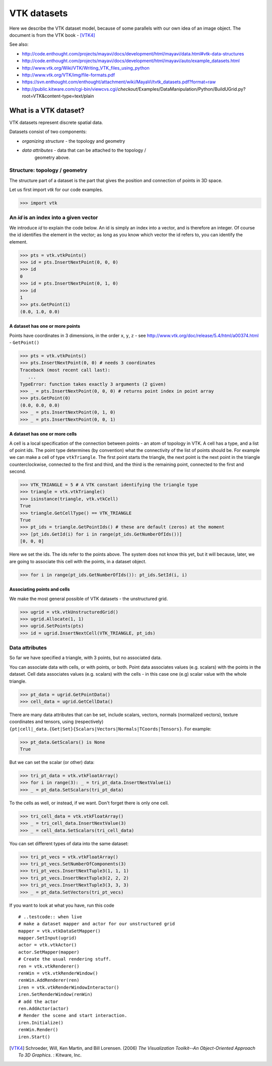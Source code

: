 ==============
 VTK datasets
==============

Here we describe the VTK dataset model, because of some parallels with
our own idea of an image object.  The document is from the VTK book - [VTK4]_

See also: 

* http://code.enthought.com/projects/mayavi/docs/development/html/mayavi/data.html#vtk-data-structures 
* http://code.enthought.com/projects/mayavi/docs/development/html/mayavi/auto/example_datasets.html
* http://www.vtk.org/Wiki/VTK/Writing_VTK_files_using_python
* http://www.vtk.org/VTK/img/file-formats.pdf
* https://svn.enthought.com/enthought/attachment/wiki/MayaVi/tvtk_datasets.pdf?format=raw
* http://public.kitware.com/cgi-bin/viewcvs.cgi/*checkout*/Examples/DataManipulation/Python/BuildUGrid.py?root=VTK&content-type=text/plain

What is a VTK dataset?
======================

VTK datasets represent discrete spatial data.

Datasets consist of two components:

* *organizing structure* - the topology and geometry
* *data attributes* - data that can be attached to the topology /
   geometry above.

Structure: topology / geometry
------------------------------

The structure part of a dataset is the part that gives the position and
connection of points in 3D space.

Let us first import *vtk* for our code examples.

>>> import vtk

An *id* is an index into a given vector
---------------------------------------

We introduce *id* to explain the code below.  An id is simply an index
into a vector, and is therefore an integer.  Of course the id identifies
the element in the vector; as long as you know which vector the id
refers to, you can identify the element. 

>>> pts = vtk.vtkPoints()
>>> id = pts.InsertNextPoint(0, 0, 0)
>>> id
0
>>> id = pts.InsertNextPoint(0, 1, 0)
>>> id
1
>>> pts.GetPoint(1)
(0.0, 1.0, 0.0)


A dataset has one or more points
~~~~~~~~~~~~~~~~~~~~~~~~~~~~~~~~

Points have coordinates in 3 dimensions, in the order ``x``, ``y``,
``z`` - see http://www.vtk.org/doc/release/5.4/html/a00374.html -
``GetPoint()``

>>> pts = vtk.vtkPoints()
>>> pts.InsertNextPoint(0, 0) # needs 3 coordinates
Traceback (most recent call last):
   ...
TypeError: function takes exactly 3 arguments (2 given)
>>> _ = pts.InsertNextPoint(0, 0, 0) # returns point index in point array
>>> pts.GetPoint(0)
(0.0, 0.0, 0.0)
>>> _ = pts.InsertNextPoint(0, 1, 0)
>>> _ = pts.InsertNextPoint(0, 0, 1)

A dataset has one or more cells
~~~~~~~~~~~~~~~~~~~~~~~~~~~~~~~

A cell is a local specification of the connection between points - an
atom of topology in VTK.  A cell has a type, and a list of point ids.
The point type determines (by convention) what the connectivity of the
list of points should be.  For example we can make a cell of type
``vtkTriangle``.  The first point starts the triangle, the next point is
the next point in the triangle counterclockwise, connected to the first
and third, and the third is the remaining point, connected to the first
and second.

>>> VTK_TRIANGLE = 5 # A VTK constant identifying the triangle type
>>> triangle = vtk.vtkTriangle()
>>> isinstance(triangle, vtk.vtkCell)
True
>>> triangle.GetCellType() == VTK_TRIANGLE
True
>>> pt_ids = triangle.GetPointIds() # these are default (zeros) at the moment
>>> [pt_ids.GetId(i) for i in range(pt_ids.GetNumberOfIds())]
[0, 0, 0]

Here we set the ids.  The ids refer to the points above.  The system
does not know this yet, but it will because, later, we are going to
associate this cell with the points, in a dataset object.

>>> for i in range(pt_ids.GetNumberOfIds()): pt_ids.SetId(i, i)

Associating points and cells
~~~~~~~~~~~~~~~~~~~~~~~~~~~~

We make the most general possible of VTK datasets - the unstructured
grid.

>>> ugrid = vtk.vtkUnstructuredGrid()
>>> ugrid.Allocate(1, 1)
>>> ugrid.SetPoints(pts)
>>> id = ugrid.InsertNextCell(VTK_TRIANGLE, pt_ids)

Data attributes
---------------

So far we have specified a triangle, with 3 points, but no associated data.

You can associate data with cells, or with points, or both.  Point data
associates values (e.g. scalars) with the points in the dataset.  Cell
data associates values (e.g. scalars) with the cells - in this case one
(e.g) scalar value with the whole triangle.

>>> pt_data = ugrid.GetPointData()
>>> cell_data = ugrid.GetCellData()

There are many data attributes that can be set, include scalars,
vectors, normals (normalized vectors), texture coordinates and tensors,
using (respectively)
``{pt|cell|_data.{Get|Set}{Scalars|Vectors|Normals|TCoords|Tensors}``.
For example:

>>> pt_data.GetScalars() is None
True

But we can set the scalar (or other) data:

>>> tri_pt_data = vtk.vtkFloatArray()
>>> for i in range(3): _ = tri_pt_data.InsertNextValue(i)
>>> _ = pt_data.SetScalars(tri_pt_data)

To the cells as well, or instead, if we want.  Don't forget there is
only one cell.

>>> tri_cell_data = vtk.vtkFloatArray()
>>> _ = tri_cell_data.InsertNextValue(3)
>>> _ = cell_data.SetScalars(tri_cell_data)

You can set different types of data into the same dataset:

>>> tri_pt_vecs = vtk.vtkFloatArray()
>>> tri_pt_vecs.SetNumberOfComponents(3)
>>> tri_pt_vecs.InsertNextTuple3(1, 1, 1)
>>> tri_pt_vecs.InsertNextTuple3(2, 2, 2)
>>> tri_pt_vecs.InsertNextTuple3(3, 3, 3)
>>> _ = pt_data.SetVectors(tri_pt_vecs)

If you want to look at what you have, run this code

::

   # ..testcode:: when live
   # make a dataset mapper and actor for our unstructured grid
   mapper = vtk.vtkDataSetMapper()
   mapper.SetInput(ugrid)
   actor = vtk.vtkActor()
   actor.SetMapper(mapper)
   # Create the usual rendering stuff.
   ren = vtk.vtkRenderer()
   renWin = vtk.vtkRenderWindow()
   renWin.AddRenderer(ren)
   iren = vtk.vtkRenderWindowInteractor()
   iren.SetRenderWindow(renWin)
   # add the actor
   ren.AddActor(actor)
   # Render the scene and start interaction.
   iren.Initialize()
   renWin.Render()
   iren.Start()

.. [VTK4]
   Schroeder, Will, Ken Martin, and Bill Lorensen. (2006) *The 
   Visualization Toolkit--An Object-Oriented Approach To 3D Graphics*. : 
   Kitware, Inc.


